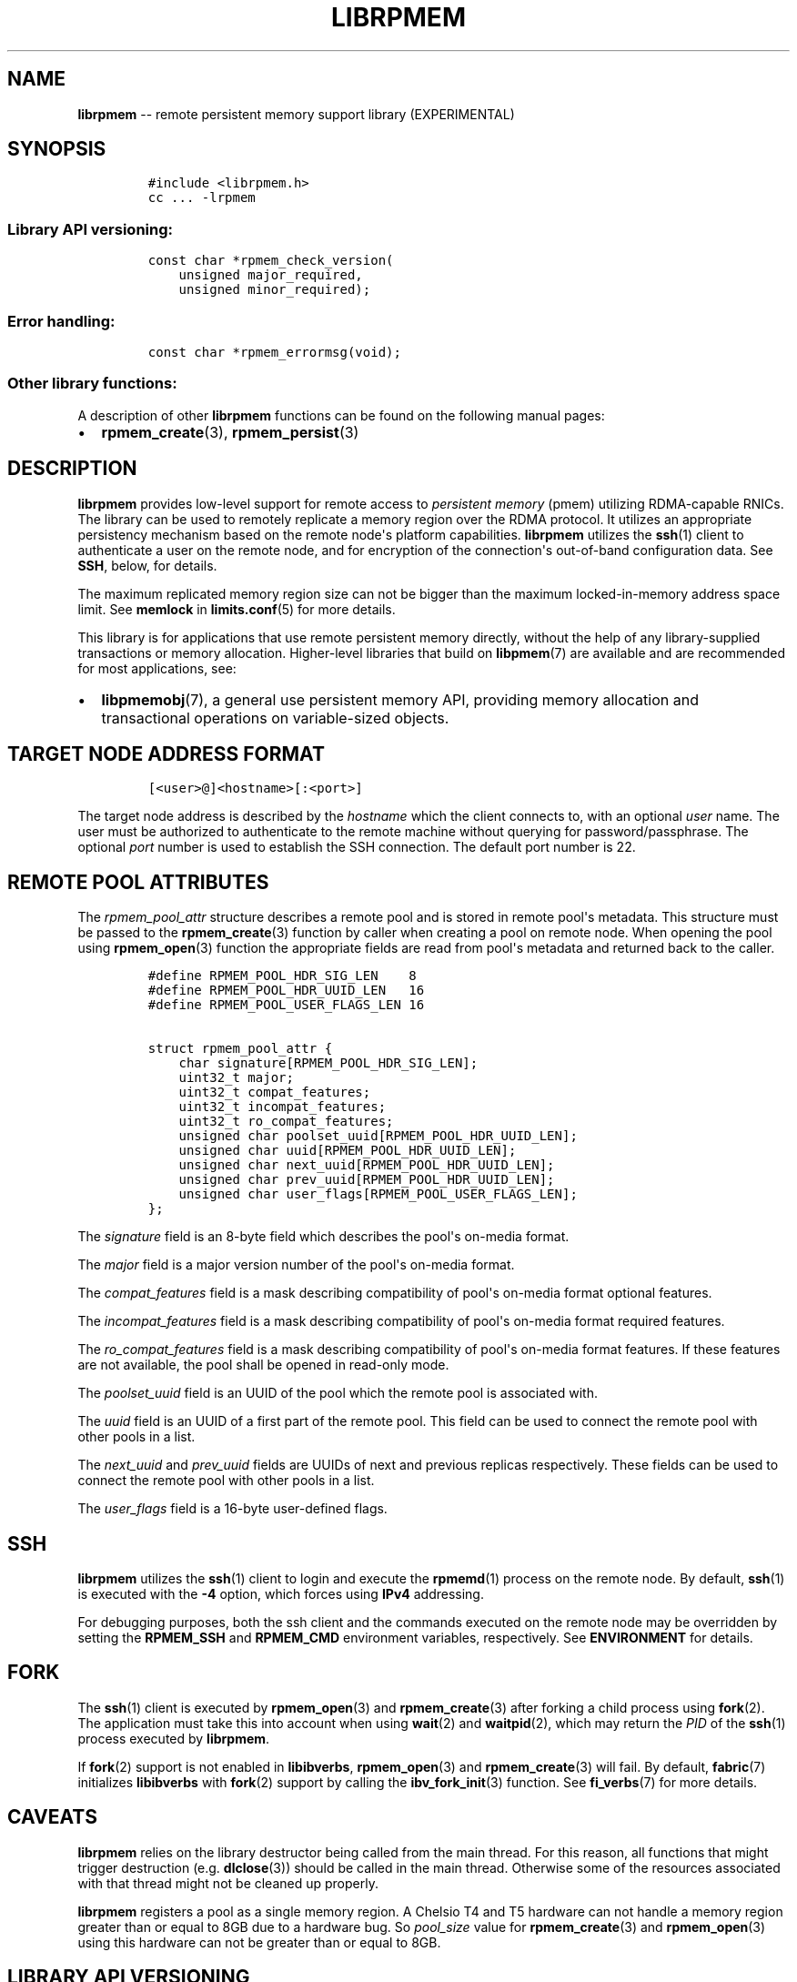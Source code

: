 .\" Automatically generated by Pandoc 1.16.0.2
.\"
.TH "LIBRPMEM" "7" "2018-02-15" "PMDK - rpmem API version 1.1" "PMDK Programmer's Manual"
.hy
.\" Copyright 2014-2018, Intel Corporation
.\"
.\" Redistribution and use in source and binary forms, with or without
.\" modification, are permitted provided that the following conditions
.\" are met:
.\"
.\"     * Redistributions of source code must retain the above copyright
.\"       notice, this list of conditions and the following disclaimer.
.\"
.\"     * Redistributions in binary form must reproduce the above copyright
.\"       notice, this list of conditions and the following disclaimer in
.\"       the documentation and/or other materials provided with the
.\"       distribution.
.\"
.\"     * Neither the name of the copyright holder nor the names of its
.\"       contributors may be used to endorse or promote products derived
.\"       from this software without specific prior written permission.
.\"
.\" THIS SOFTWARE IS PROVIDED BY THE COPYRIGHT HOLDERS AND CONTRIBUTORS
.\" "AS IS" AND ANY EXPRESS OR IMPLIED WARRANTIES, INCLUDING, BUT NOT
.\" LIMITED TO, THE IMPLIED WARRANTIES OF MERCHANTABILITY AND FITNESS FOR
.\" A PARTICULAR PURPOSE ARE DISCLAIMED. IN NO EVENT SHALL THE COPYRIGHT
.\" OWNER OR CONTRIBUTORS BE LIABLE FOR ANY DIRECT, INDIRECT, INCIDENTAL,
.\" SPECIAL, EXEMPLARY, OR CONSEQUENTIAL DAMAGES (INCLUDING, BUT NOT
.\" LIMITED TO, PROCUREMENT OF SUBSTITUTE GOODS OR SERVICES; LOSS OF USE,
.\" DATA, OR PROFITS; OR BUSINESS INTERRUPTION) HOWEVER CAUSED AND ON ANY
.\" THEORY OF LIABILITY, WHETHER IN CONTRACT, STRICT LIABILITY, OR TORT
.\" (INCLUDING NEGLIGENCE OR OTHERWISE) ARISING IN ANY WAY OUT OF THE USE
.\" OF THIS SOFTWARE, EVEN IF ADVISED OF THE POSSIBILITY OF SUCH DAMAGE.
.SH NAME
.PP
\f[B]librpmem\f[] \-\- remote persistent memory support library
(EXPERIMENTAL)
.SH SYNOPSIS
.IP
.nf
\f[C]
#include\ <librpmem.h>
cc\ ...\ \-lrpmem
\f[]
.fi
.SS Library API versioning:
.IP
.nf
\f[C]
const\ char\ *rpmem_check_version(
\ \ \ \ unsigned\ major_required,
\ \ \ \ unsigned\ minor_required);
\f[]
.fi
.SS Error handling:
.IP
.nf
\f[C]
const\ char\ *rpmem_errormsg(void);
\f[]
.fi
.SS Other library functions:
.PP
A description of other \f[B]librpmem\f[] functions can be found on the
following manual pages:
.IP \[bu] 2
\f[B]rpmem_create\f[](3), \f[B]rpmem_persist\f[](3)
.SH DESCRIPTION
.PP
\f[B]librpmem\f[] provides low\-level support for remote access to
\f[I]persistent memory\f[] (pmem) utilizing RDMA\-capable RNICs.
The library can be used to remotely replicate a memory region over the
RDMA protocol.
It utilizes an appropriate persistency mechanism based on the remote
node\[aq]s platform capabilities.
\f[B]librpmem\f[] utilizes the \f[B]ssh\f[](1) client to authenticate a
user on the remote node, and for encryption of the connection\[aq]s
out\-of\-band configuration data.
See \f[B]SSH\f[], below, for details.
.PP
The maximum replicated memory region size can not be bigger than the
maximum locked\-in\-memory address space limit.
See \f[B]memlock\f[] in \f[B]limits.conf\f[](5) for more details.
.PP
This library is for applications that use remote persistent memory
directly, without the help of any library\-supplied transactions or
memory allocation.
Higher\-level libraries that build on \f[B]libpmem\f[](7) are available
and are recommended for most applications, see:
.IP \[bu] 2
\f[B]libpmemobj\f[](7), a general use persistent memory API, providing
memory allocation and transactional operations on variable\-sized
objects.
.SH TARGET NODE ADDRESS FORMAT
.IP
.nf
\f[C]
[<user>\@]<hostname>[:<port>]
\f[]
.fi
.PP
The target node address is described by the \f[I]hostname\f[] which the
client connects to, with an optional \f[I]user\f[] name.
The user must be authorized to authenticate to the remote machine
without querying for password/passphrase.
The optional \f[I]port\f[] number is used to establish the SSH
connection.
The default port number is 22.
.SH REMOTE POOL ATTRIBUTES
.PP
The \f[I]rpmem_pool_attr\f[] structure describes a remote pool and is
stored in remote pool\[aq]s metadata.
This structure must be passed to the \f[B]rpmem_create\f[](3) function
by caller when creating a pool on remote node.
When opening the pool using \f[B]rpmem_open\f[](3) function the
appropriate fields are read from pool\[aq]s metadata and returned back
to the caller.
.IP
.nf
\f[C]
#define\ RPMEM_POOL_HDR_SIG_LEN\ \ \ \ 8
#define\ RPMEM_POOL_HDR_UUID_LEN\ \ \ 16
#define\ RPMEM_POOL_USER_FLAGS_LEN\ 16

struct\ rpmem_pool_attr\ {
\ \ \ \ char\ signature[RPMEM_POOL_HDR_SIG_LEN];
\ \ \ \ uint32_t\ major;
\ \ \ \ uint32_t\ compat_features;
\ \ \ \ uint32_t\ incompat_features;
\ \ \ \ uint32_t\ ro_compat_features;
\ \ \ \ unsigned\ char\ poolset_uuid[RPMEM_POOL_HDR_UUID_LEN];
\ \ \ \ unsigned\ char\ uuid[RPMEM_POOL_HDR_UUID_LEN];
\ \ \ \ unsigned\ char\ next_uuid[RPMEM_POOL_HDR_UUID_LEN];
\ \ \ \ unsigned\ char\ prev_uuid[RPMEM_POOL_HDR_UUID_LEN];
\ \ \ \ unsigned\ char\ user_flags[RPMEM_POOL_USER_FLAGS_LEN];
};
\f[]
.fi
.PP
The \f[I]signature\f[] field is an 8\-byte field which describes the
pool\[aq]s on\-media format.
.PP
The \f[I]major\f[] field is a major version number of the pool\[aq]s
on\-media format.
.PP
The \f[I]compat_features\f[] field is a mask describing compatibility of
pool\[aq]s on\-media format optional features.
.PP
The \f[I]incompat_features\f[] field is a mask describing compatibility
of pool\[aq]s on\-media format required features.
.PP
The \f[I]ro_compat_features\f[] field is a mask describing compatibility
of pool\[aq]s on\-media format features.
If these features are not available, the pool shall be opened in
read\-only mode.
.PP
The \f[I]poolset_uuid\f[] field is an UUID of the pool which the remote
pool is associated with.
.PP
The \f[I]uuid\f[] field is an UUID of a first part of the remote pool.
This field can be used to connect the remote pool with other pools in a
list.
.PP
The \f[I]next_uuid\f[] and \f[I]prev_uuid\f[] fields are UUIDs of next
and previous replicas respectively.
These fields can be used to connect the remote pool with other pools in
a list.
.PP
The \f[I]user_flags\f[] field is a 16\-byte user\-defined flags.
.SH SSH
.PP
\f[B]librpmem\f[] utilizes the \f[B]ssh\f[](1) client to login and
execute the \f[B]rpmemd\f[](1) process on the remote node.
By default, \f[B]ssh\f[](1) is executed with the \f[B]\-4\f[] option,
which forces using \f[B]IPv4\f[] addressing.
.PP
For debugging purposes, both the ssh client and the commands executed on
the remote node may be overridden by setting the \f[B]RPMEM_SSH\f[] and
\f[B]RPMEM_CMD\f[] environment variables, respectively.
See \f[B]ENVIRONMENT\f[] for details.
.SH FORK
.PP
The \f[B]ssh\f[](1) client is executed by \f[B]rpmem_open\f[](3) and
\f[B]rpmem_create\f[](3) after forking a child process using
\f[B]fork\f[](2).
The application must take this into account when using \f[B]wait\f[](2)
and \f[B]waitpid\f[](2), which may return the \f[I]PID\f[] of the
\f[B]ssh\f[](1) process executed by \f[B]librpmem\f[].
.PP
If \f[B]fork\f[](2) support is not enabled in \f[B]libibverbs\f[],
\f[B]rpmem_open\f[](3) and \f[B]rpmem_create\f[](3) will fail.
By default, \f[B]fabric\f[](7) initializes \f[B]libibverbs\f[] with
\f[B]fork\f[](2) support by calling the \f[B]ibv_fork_init\f[](3)
function.
See \f[B]fi_verbs\f[](7) for more details.
.SH CAVEATS
.PP
\f[B]librpmem\f[] relies on the library destructor being called from the
main thread.
For this reason, all functions that might trigger destruction (e.g.
\f[B]dlclose\f[](3)) should be called in the main thread.
Otherwise some of the resources associated with that thread might not be
cleaned up properly.
.PP
\f[B]librpmem\f[] registers a pool as a single memory region.
A Chelsio T4 and T5 hardware can not handle a memory region greater than
or equal to 8GB due to a hardware bug.
So \f[I]pool_size\f[] value for \f[B]rpmem_create\f[](3) and
\f[B]rpmem_open\f[](3) using this hardware can not be greater than or
equal to 8GB.
.SH LIBRARY API VERSIONING
.PP
This section describes how the library API is versioned, allowing
applications to work with an evolving API.
.PP
The \f[B]rpmem_check_version\f[]() function is used to see if the
installed \f[B]librpmem\f[] supports the version of the library API
required by an application.
The easiest way to do this is for the application to supply the
compile\-time version information, supplied by defines in
\f[B]<librpmem.h>\f[], like this:
.IP
.nf
\f[C]
reason\ =\ rpmem_check_version(RPMEM_MAJOR_VERSION,
\ \ \ \ \ \ \ \ \ \ \ \ \ \ \ \ \ \ \ \ \ \ \ \ \ \ \ \ \ RPMEM_MINOR_VERSION);
if\ (reason\ !=\ NULL)\ {
\ \ \ \ /*\ version\ check\ failed,\ reason\ string\ tells\ you\ why\ */
}
\f[]
.fi
.PP
Any mismatch in the major version number is considered a failure, but a
library with a newer minor version number will pass this check since
increasing minor versions imply backwards compatibility.
.PP
An application can also check specifically for the existence of an
interface by checking for the version where that interface was
introduced.
These versions are documented in this man page as follows: unless
otherwise specified, all interfaces described here are available in
version 1.0 of the library.
Interfaces added after version 1.0 will contain the text \f[I]introduced
in version x.y\f[] in the section of this manual describing the feature.
.PP
When the version check performed by \f[B]rpmem_check_version\f[]() is
successful, the return value is NULL.
Otherwise the return value is a static string describing the reason for
failing the version check.
The string returned by \f[B]rpmem_check_version\f[]() must not be
modified or freed.
.SH ENVIRONMENT
.PP
\f[B]librpmem\f[] can change its default behavior based on the following
environment variables.
These are largely intended for testing and are not normally required.
.IP \[bu] 2
\f[B]RPMEM_SSH\f[]=\f[I]ssh_client\f[]
.PP
Setting this environment variable overrides the default \f[B]ssh\f[](1)
client command name.
.IP \[bu] 2
\f[B]RPMEM_CMD\f[]=\f[I]cmd\f[]
.PP
Setting this environment variable overrides the default command executed
on the remote node using either \f[B]ssh\f[](1) or the alternative
remote shell command specified by \f[B]RPMEM_SSH\f[].
.PP
\f[B]RPMEM_CMD\f[] can contain multiple commands separated by a vertical
bar (\f[C]|\f[]).
Each consecutive command is executed on the remote node in order read
from a pool set file.
This environment variable is read when the library is initialized, so
\f[B]RPMEM_CMD\f[] must be set prior to application launch (or prior to
\f[B]dlopen\f[](3) if \f[B]librpmem\f[] is being dynamically loaded).
.IP \[bu] 2
\f[B]RPMEM_ENABLE_SOCKETS\f[]=0|1
.PP
Setting this variable to 1 enables using \f[B]fi_sockets\f[](7) provider
for in\-band RDMA connection.
The \f[I]sockets\f[] provider does not support IPv6.
It is required to disable IPv6 system wide if
\f[B]RPMEM_ENABLE_SOCKETS\f[] == 1 and \f[I]target\f[] == localhost (or
any other loopback interface address) and \f[B]SSH_CONNECTION\f[]
variable (see \f[B]ssh\f[](1) for more details) contains IPv6 address
after ssh to loopback interface.
By default the \f[I]sockets\f[] provider is disabled.
.IP \[bu] 2
\f[B]RPMEM_ENABLE_VERBS\f[]=0|1
.PP
Setting this variable to 0 disables using \f[B]fi_verbs\f[](7) provider
for in\-band RDMA connection.
The \f[I]verbs\f[] provider is enabled by default.
.IP \[bu] 2
\f[B]RPMEM_MAX_NLANES\f[]=\f[I]num\f[]
.PP
Limit the maximum number of lanes to \f[I]num\f[].
See \f[B]LANES\f[], in \f[B]rpmem_create\f[](3), for details.
.SH DEBUGGING AND ERROR HANDLING
.PP
If an error is detected during the call to a \f[B]librpmem\f[] function,
the application may retrieve an error message describing the reason for
the failure from \f[B]rpmem_errormsg\f[]().
This function returns a pointer to a static buffer containing the last
error message logged for the current thread.
If \f[I]errno\f[] was set, the error message may include a description
of the corresponding error code as returned by \f[B]strerror\f[](3).
The error message buffer is thread\-local; errors encountered in one
thread do not affect its value in other threads.
The buffer is never cleared by any library function; its content is
significant only when the return value of the immediately preceding call
to a \f[B]librpmem\f[] function indicated an error, or if \f[I]errno\f[]
was set.
The application must not modify or free the error message string, but it
may be modified by subsequent calls to other library functions.
.PP
Two versions of \f[B]librpmem\f[] are typically available on a
development system.
The normal version, accessed when a program is linked using the
\f[B]\-lrpmem\f[] option, is optimized for performance.
That version skips checks that impact performance and never logs any
trace information or performs any run\-time assertions.
.PP
A second version of \f[B]librpmem\f[], accessed when a program uses the
libraries under \f[B]/usr/lib/pmdk_debug\f[], contains run\-time
assertions and trace points.
The typical way to access the debug version is to set the environment
variable \f[B]LD_LIBRARY_PATH\f[] to \f[B]/usr/lib/pmdk_debug\f[] or
\f[B]/usr/lib64/pmdk_debug\f[], as appropriate.
Debugging output is controlled using the following environment
variables.
These variables have no effect on the non\-debug version of the library.
.IP \[bu] 2
\f[B]RPMEM_LOG_LEVEL\f[]
.PP
The value of \f[B]RPMEM_LOG_LEVEL\f[] enables trace points in the debug
version of the library, as follows:
.IP \[bu] 2
\f[B]0\f[] \- This is the default level when \f[B]RPMEM_LOG_LEVEL\f[] is
not set.
No log messages are emitted at this level.
.IP \[bu] 2
\f[B]1\f[] \- Additional details on any errors detected are logged (in
addition to returning the \f[I]errno\f[]\-based errors as usual).
The same information may be retrieved using \f[B]rpmem_errormsg\f[]().
.IP \[bu] 2
\f[B]2\f[] \- A trace of basic operations is logged.
.IP \[bu] 2
\f[B]3\f[] \- Enables a very verbose amount of function call tracing in
the library.
.IP \[bu] 2
\f[B]4\f[] \- Enables voluminous and fairly obscure tracing information
that is likely only useful to the \f[B]librpmem\f[] developers.
.PP
Unless \f[B]RPMEM_LOG_FILE\f[] is set, debugging output is written to
\f[I]stderr\f[].
.IP \[bu] 2
\f[B]RPMEM_LOG_FILE\f[]
.PP
Specifies the name of a file where all logging information should be
written.
If the last character in the name is "\-", the \f[I]PID\f[] of the
current process will be appended to the file name when the log file is
created.
If \f[B]RPMEM_LOG_FILE\f[] is not set, logging output is written to
\f[I]stderr\f[].
.SH EXAMPLE
.PP
The following example uses \f[B]librpmem\f[] to create a remote pool on
given target node identified by given pool set name.
The associated local memory pool is zeroed and the data is made
persistent on remote node.
Upon success the remote pool is closed.
.IP
.nf
\f[C]
#include\ <stdio.h>
#include\ <string.h>

#include\ <librpmem.h>

#define\ POOL_SIZE\ \ \ \ (32\ *\ 1024\ *\ 1024)
#define\ NLANES\ \ \ \ \ \ \ \ 4
unsigned\ char\ pool[POOL_SIZE];

int
main(int\ argc,\ char\ *argv[])
{
\ \ \ \ int\ ret;
\ \ \ \ unsigned\ nlanes\ =\ NLANES;

\ \ \ \ /*\ fill\ pool_attributes\ */
\ \ \ \ struct\ rpmem_pool_attr\ pool_attr;
\ \ \ \ memset(&pool_attr,\ 0,\ sizeof(pool_attr));

\ \ \ \ /*\ create\ a\ remote\ pool\ */
\ \ \ \ RPMEMpool\ *rpp\ =\ rpmem_create("localhost",\ "pool.set",
\ \ \ \ \ \ \ \ \ \ \ \ pool,\ POOL_SIZE,\ &nlanes,\ &pool_attr);
\ \ \ \ if\ (!rpp)\ {
\ \ \ \ \ \ \ \ fprintf(stderr,\ "rpmem_create:\ %s\\n",\ rpmem_errormsg());
\ \ \ \ \ \ \ \ return\ 1;
\ \ \ \ }

\ \ \ \ /*\ store\ data\ on\ local\ pool\ */
\ \ \ \ memset(pool,\ 0,\ POOL_SIZE);

\ \ \ \ /*\ make\ local\ data\ persistent\ on\ remote\ node\ */
\ \ \ \ ret\ =\ rpmem_persist(rpp,\ 0,\ POOL_SIZE,\ 0);
\ \ \ \ if\ (ret)\ {
\ \ \ \ \ \ \ \ fprintf(stderr,\ "rpmem_persist:\ %s\\n",\ rpmem_errormsg());
\ \ \ \ \ \ \ \ return\ 1;
\ \ \ \ }

\ \ \ \ /*\ close\ the\ remote\ pool\ */
\ \ \ \ ret\ =\ rpmem_close(rpp);
\ \ \ \ if\ (ret)\ {
\ \ \ \ \ \ \ \ fprintf(stderr,\ "rpmem_close:\ %s\\n",\ rpmem_errormsg());
\ \ \ \ \ \ \ \ return\ 1;
\ \ \ \ }

\ \ \ \ return\ 0;
}
\f[]
.fi
.SH NOTE
.PP
The \f[B]librpmem\f[] API is experimental and may be subject to change
in the future.
However, using the remote replication in \f[B]libpmemobj\f[](7) is safe
and backward compatibility will be preserved.
.SH ACKNOWLEDGEMENTS
.PP
\f[B]librpmem\f[] builds on the persistent memory programming model
recommended by the SNIA NVM Programming Technical Work Group:
<http://snia.org/nvmp>
.SH SEE ALSO
.PP
\f[B]rpmemd\f[](1), \f[B]ssh\f[](1), \f[B]fork\f[](2),
\f[B]dlclose\f[](3), \f[B]dlopen\f[](3), \f[B]ibv_fork_init\f[](3),
\f[B]rpmem_create\f[](3), \f[B]rpmem_open\f[](3),
\f[B]rpmem_persist\f[](3), \f[B]strerror\f[](3),
\f[B]limits.conf\f[](5), \f[B]fabric\f[](7), \f[B]fi_sockets\f[](7),
\f[B]fi_verbs\f[](7), \f[B]libpmem\f[](7), \f[B]libpmemblk\f[](7),
\f[B]libpmemcto\f[](7), \f[B]libpmemlog\f[](7), \f[B]libpmemobj\f[](7)
and \f[B]<http://pmem.io>\f[]
